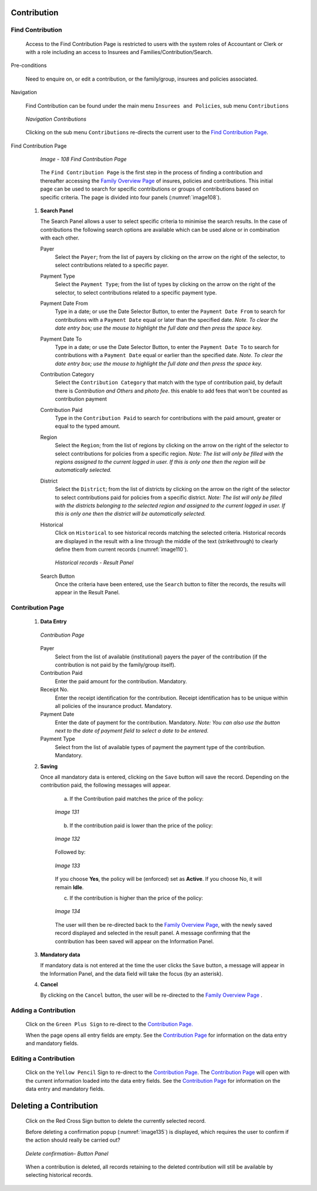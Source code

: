 

Contribution
^^^^^^^^^^^^

Find Contribution
"""""""""""""""""

  Access to the Find Contribution Page is restricted to users with the system roles of Accountant or Clerk or with a role including an access to Insurees and Families/Contribution/Search.

Pre-conditions

  Need to enquire on, or edit a contribution, or the family/group, insurees and policies associated.

Navigation

  Find Contribution can be found under the main menu ``Insurees and Policies``, sub menu ``Contributions``

  .. _image107:
  .. figure:: /img/user_manual/cont_menu.png
    :align: center

    `Navigation Contributions`

  Clicking on the sub menu ``Contributions`` re-directs the current user to the `Find Contribution Page <#_Image_4.22_(Find>`__\.

Find Contribution Page

  .. _image108:
  .. figure:: /img/user_manual/cont_search.png
    :align: center

    `Image - 108 Find Contribution Page`

  The ``Find Contribution Page`` is the first step in the process of finding a contribution and thereafter accessing the `Family Overview Page <#family-overview>`__ of insures, policies and contributions. This initial page can be used to search for specific contributions or groups of contributions based on specific criteria. The page is divided into four panels (:numref:`image108`).

 #. **Search Panel**

    The Search Panel allows a user to select specific criteria to minimise the search results. In the case of contributions the following search options are available which can be used alone or in combination with each other.

    Payer
      Select the ``Payer``; from the list of payers by clicking on the arrow on the right of the selector, to select contributions related to a specific payer.

    Payment Type
      Select the ``Payment Type``; from the list of types by clicking on the arrow on the right of the selector, to select contributions related to a specific payment type.

    Payment Date From
      Type in a date; or use the Date Selector Button, to enter the ``Payment Date From`` to search for contributions with a ``Payment Date`` equal or later than the specified date. *Note. To clear the date entry box; use the mouse to highlight the full date and then press the space key.*

    Payment Date To
      Type in a date; or use the Date Selector Button, to enter the ``Payment Date To`` to search for contributions with a ``Payment Date`` equal or earlier than the specified date. *Note. To clear the date entry box; use the mouse to highlight the full date and then press the space key.*

    Contribution Category
      Select the ``Contribution Category`` that match with the type of contribution paid, by default there is *Contribution and Others* and *photo fee*. this enable to add fees that won't be counted as contribution payment

    Contribution Paid
      Type in the ``Contribution Paid`` to search for contributions with the paid amount, greater or equal to the typed amount.

    Region
      Select the ``Region``; from the list of regions by clicking on the arrow on the right of the selector to select contributions for policies from a specific region. *Note: The list will only be filled with the regions assigned to the current logged in user. If this is only one then the region will be automatically selected.*

    District
      Select the ``District``; from the list of districts by clicking on the arrow on the right of the selector to select contributions paid for policies from a specific district. *Note: The list will only be filled with the districts belonging to the selected region and assigned to the current logged in user. If this is only one then the district will be automatically selected.*

    Historical
      Click on ``Historical`` to see historical records matching the selected criteria. Historical records are displayed in the result with a line through the middle of the text (strikethrough) to clearly define them from current records (:numref:`image110`).

      .. _image110:
      .. figure:: /img/user_manual/cont_search_hist.png
        :align: center

        `Historical records - Result Panel`

    Search Button
      Once the criteria have been entered, use the ``Search`` button to filter the records, the results will appear in the Result Panel.


Contribution Page
"""""""""""""""""

 #. **Data Entry**

    .. _image130:
    .. figure:: /img/user_manual/cont_form.png
      :align: center

      `Contribution Page`

    Payer
      Select from the list of available (institutional) payers the payer of the contribution (if the contribution is not paid by the family/group itself).

    Contribution Paid
      Enter the paid amount for the contribution. Mandatory.

    Receipt No.
      Enter the receipt identification for the contribution. Receipt identification has to be unique within all policies of the insurance product. Mandatory.

    Payment Date
      Enter the date of payment for the contribution. Mandatory. *Note: You can also use the button next to the date of payment field to select a date to be entered.*

    Payment Type
      Select from the list of available types of payment the payment type of the contribution. Mandatory.

 #. **Saving**

    Once all mandatory data is entered, clicking on the ``Save`` button will save the record. Depending on the contribution paid, the following messages will appear.

      a) If the Contribution paid matches the price of the policy:

      .. _image131:
      .. figure:: /img/user_manual/cont_dialog_matches.png
        :align: center

        `Image 131`

      b) If the contribution paid is lower than the price of the policy:

      .. _image132:
      .. figure:: /img/user_manual/cont_dialog_lower.png
        :align: center

        `Image 132`

      Followed by:

      .. _image133:
      .. figure:: /img/user_manual/cont_dialog_enforce.png
        :align: center

        `Image 133`

      If you choose **Yes**, the policy will be (enforced) set as **Active**. If you choose No, it will remain **Idle**.

      c) If the contribution is higher than the price of the policy:

      .. _image134:
      .. figure:: /img/user_manual/cont_dialog_higher.png
        :align: center

        `Image 134`

      The user will then be re-directed back to the `Family Overview Page <#family-overview-page.>`__\ , with the newly saved record displayed and selected in the result panel. A message confirming that the contribution has been saved will appear on the Information Panel.

 #. **Mandatory data**

    If mandatory data is not entered at the time the user clicks the ``Save`` button, a message will appear in the Information Panel, and the data field will take the focus (by an asterisk).

 #. **Cancel**

    By clicking on the ``Cancel`` button, the user will be re-directed to the `Family Overview Page <\l>`__ .

Adding a Contribution
"""""""""""""""""""""

  Click on the ``Green Plus Sign`` to re-direct to the `Contribution Page. <#contribution-page>`__

  When the page opens all entry fields are empty. See the `Contribution Page <#contribution-page>`__ for information on the data entry and mandatory fields.

Editing a Contribution
""""""""""""""""""""""

  Click on the ``Yellow Pencil`` Sign to re-direct to the `Contribution Page <#contribution-page>`__. The `Contribution Page <#contribution-page>`__ will open with the current information loaded into the data entry fields. See the `Contribution Page <#contribution-page>`__ for information on the data entry and mandatory fields.

Deleting a Contribution
^^^^^^^^^^^^^^^^^^^^^^^

  Click on the Red Cross Sign button to delete the currently selected record.

  Before deleting a confirmation popup (:numref:`image135`) is displayed, which requires the user to confirm if the action should really be carried out?

  .. _image135:
  .. figure:: /img/user_manual/cont_dialog_delete.png
    :align: center

    `Delete confirmation- Button Panel`

  When a contribution is deleted, all records retaining to the deleted contribution will still be available by selecting historical records.

